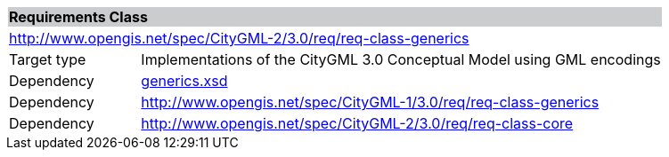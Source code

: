 [[generics-requirements-class]]
[cols="1,4",width="100%"]
|===
2+|*Requirements Class* {set:cellbgcolor:#CACCCE}
2+|http://www.opengis.net/spec/CityGML-2/3.0/req/req-class-generics {set:cellbgcolor:#FFFFFF}
|Target type |Implementations of the CityGML 3.0 Conceptual Model using GML encodings
|Dependency |http://schemas.opengis.net/citygml/generics/3.0/generics.xsd[generics.xsd^]
|Dependency |http://www.opengis.net/spec/CityGML-1/3.0/req/req-class-generics
|Dependency |http://www.opengis.net/spec/CityGML-2/3.0/req/req-class-core
|===
